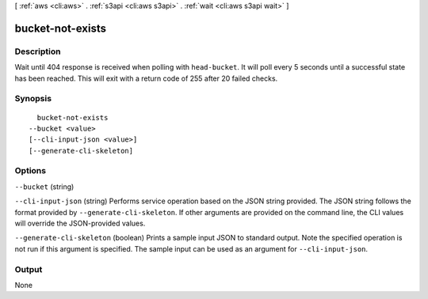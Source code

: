 [ :ref:`aws <cli:aws>` . :ref:`s3api <cli:aws s3api>` . :ref:`wait <cli:aws s3api wait>` ]

.. _cli:aws s3api wait bucket-not-exists:


*****************
bucket-not-exists
*****************



===========
Description
===========

Wait until 404 response is received when polling with ``head-bucket``. It will poll every 5 seconds until a successful state has been reached. This will exit with a return code of 255 after 20 failed checks.

========
Synopsis
========

::

    bucket-not-exists
  --bucket <value>
  [--cli-input-json <value>]
  [--generate-cli-skeleton]




=======
Options
=======

``--bucket`` (string)


``--cli-input-json`` (string)
Performs service operation based on the JSON string provided. The JSON string follows the format provided by ``--generate-cli-skeleton``. If other arguments are provided on the command line, the CLI values will override the JSON-provided values.

``--generate-cli-skeleton`` (boolean)
Prints a sample input JSON to standard output. Note the specified operation is not run if this argument is specified. The sample input can be used as an argument for ``--cli-input-json``.



======
Output
======

None
